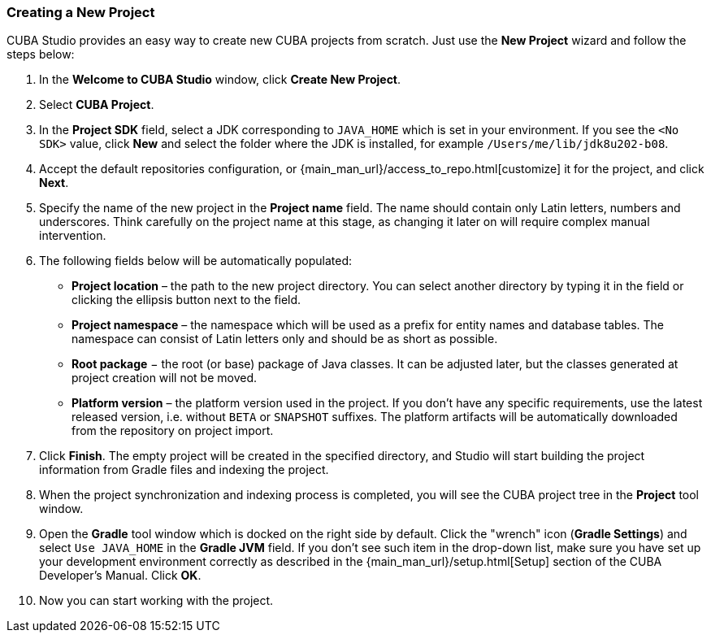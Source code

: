 :sourcesdir: ../../../source

[[create_project]]
=== Creating a New Project

CUBA Studio provides an easy way to create new CUBA projects from scratch. Just use the *New Project* wizard and follow the steps below:

. In the *Welcome to CUBA Studio* window, click *Create New Project*.

. Select *CUBA Project*.

. In the *Project SDK* field, select a JDK corresponding to `JAVA_HOME` which is set in your environment. If you see the `<No SDK>` value, click *New* and select the folder where the JDK is installed, for example `/Users/me/lib/jdk8u202-b08`.

. Accept the default repositories configuration, or {main_man_url}/access_to_repo.html[customize] it for the project, and click *Next*.

. Specify the name of the new project in the *Project name* field. The name should contain only Latin letters, numbers and underscores. Think carefully on the project name at this stage, as changing it later on will require complex manual intervention.

. The following fields below will be automatically populated:
+
--
* *Project location* – the path to the new project directory. You can select another directory by typing it in the field or clicking the ellipsis button next to the field.

* *Project namespace* – the namespace which will be used as a prefix for entity names and database tables. The namespace can consist of Latin letters only and should be as short as possible.

* *Root package* − the root (or base) package of Java classes. It can be adjusted later, but the classes generated at project creation will not be moved.

* *Platform version* – the platform version used in the project. If you don't have any specific requirements, use the latest released version, i.e. without `BETA` or `SNAPSHOT` suffixes. The platform artifacts will be automatically downloaded from the repository on project import.
--

. Click *Finish*. The empty project will be created in the specified directory, and Studio will start building the project information from Gradle files and indexing the project.

. When the project synchronization and indexing process is completed, you will see the CUBA project tree in the *Project* tool window.

. Open the *Gradle* tool window which is docked on the right side by default. Click the "wrench" icon (*Gradle Settings*) and select `Use JAVA_HOME` in the *Gradle JVM* field. If you don't see such item in the drop-down list, make sure you have set up your development environment correctly as described in the {main_man_url}/setup.html[Setup] section of the CUBA Developer's Manual. Click *OK*.

. Now you can start working with the project.